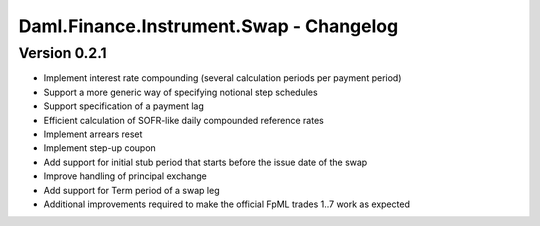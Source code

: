 .. Copyright (c) 2023 Digital Asset (Switzerland) GmbH and/or its affiliates. All rights reserved.
.. SPDX-License-Identifier: Apache-2.0

Daml.Finance.Instrument.Swap - Changelog
########################################

Version 0.2.1
*************

- Implement interest rate compounding (several calculation periods per payment period)

- Support a more generic way of specifying notional step schedules

- Support specification of a payment lag

- Efficient calculation of SOFR-like daily compounded reference rates

- Implement arrears reset

- Implement step-up coupon

- Add support for initial stub period that starts before the issue date of the swap

- Improve handling of principal exchange

- Add support for Term period of a swap leg

- Additional improvements required to make the official FpML trades 1..7 work as expected

